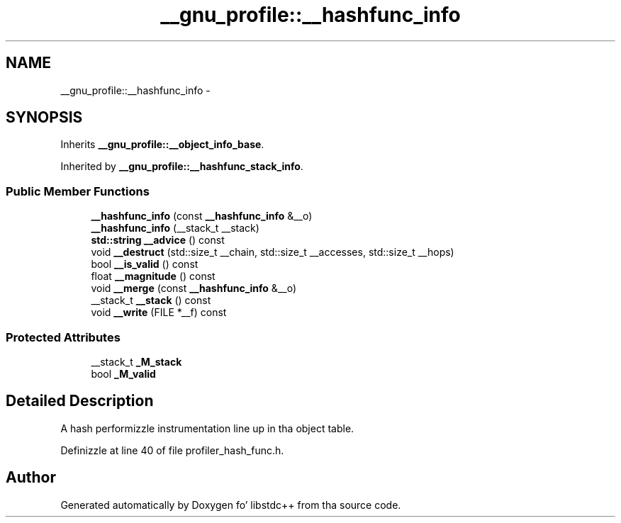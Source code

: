 .TH "__gnu_profile::__hashfunc_info" 3 "Thu Sep 11 2014" "libstdc++" \" -*- nroff -*-
.ad l
.nh
.SH NAME
__gnu_profile::__hashfunc_info \- 
.SH SYNOPSIS
.br
.PP
.PP
Inherits \fB__gnu_profile::__object_info_base\fP\&.
.PP
Inherited by \fB__gnu_profile::__hashfunc_stack_info\fP\&.
.SS "Public Member Functions"

.in +1c
.ti -1c
.RI "\fB__hashfunc_info\fP (const \fB__hashfunc_info\fP &__o)"
.br
.ti -1c
.RI "\fB__hashfunc_info\fP (__stack_t __stack)"
.br
.ti -1c
.RI "\fBstd::string\fP \fB__advice\fP () const "
.br
.ti -1c
.RI "void \fB__destruct\fP (std::size_t __chain, std::size_t __accesses, std::size_t __hops)"
.br
.ti -1c
.RI "bool \fB__is_valid\fP () const "
.br
.ti -1c
.RI "float \fB__magnitude\fP () const "
.br
.ti -1c
.RI "void \fB__merge\fP (const \fB__hashfunc_info\fP &__o)"
.br
.ti -1c
.RI "__stack_t \fB__stack\fP () const "
.br
.ti -1c
.RI "void \fB__write\fP (FILE *__f) const "
.br
.in -1c
.SS "Protected Attributes"

.in +1c
.ti -1c
.RI "__stack_t \fB_M_stack\fP"
.br
.ti -1c
.RI "bool \fB_M_valid\fP"
.br
.in -1c
.SH "Detailed Description"
.PP 
A hash performizzle instrumentation line up in tha object table\&. 
.PP
Definizzle at line 40 of file profiler_hash_func\&.h\&.

.SH "Author"
.PP 
Generated automatically by Doxygen fo' libstdc++ from tha source code\&.
